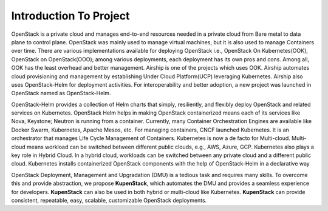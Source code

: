 Introduction To Project
***********************

OpenStack is a private cloud and manages end-to-end resources needed in a private cloud from Bare metal to data plane
to control plane. OpenStack was mainly used to manage virtual machines, but it is also used to manage Containers over
time. There are various implementations available for deploying OpenStack i.e., OpenStack On Kubernetes(OOK),
OpenStack on OpenStack(OOO); among various deployments, each deployment has its own pros and cons. Among all,
OOK has the least overhead and better management. Airship is one of the projects which uses OOK. Airship automates
cloud provisioning and management by establishing Under Cloud Platform(UCP) leveraging Kubernetes. Airship also
uses OpenStack-Helm for deployment activities. For interoperability and better adoption, a new project was launched in
OpenStack named as OpenStack-Helm.

OpenStack-Helm provides a collection of Helm charts that simply, resiliently, and flexibly deploy OpenStack 
and related services on Kubernetes. OpenStack Helm helps in making OpenStack containerized means each of its 
services like Nova, Keystone; Neutron is running from a container. Currently, many Container Orchestration 
Engines are available like Docker Swarm, Kubernetes, Apache Mesos, etc. For managing
containers, CNCF launched Kubernetes. It is an orchestrator that manages Life Cycle Management of Containers.
Kubernetes is now a de facto for Multi-cloud. Multi-cloud means workload can be switched between different public
clouds, e.g., AWS, Azure, GCP. Kubernetes also plays a key role in Hybrid Cloud. In a hybrid cloud, workloads can
be switched between any private cloud and a different public cloud. Kubernetes installs containerized OpenStack
components with the help of OpenStack-Helm in a declarative way

OpenStack Deployment, Management and Upgradation (DMU) is a tedious task and requires many skills. To overcome
this and provide abstraction, we propose **KupenStack**, which automates the DMU and provides a seamless experience
for developers. **KupenStack** can also be used in both hybrid or multi-cloud like Kubernetes. **KupenStack** can provide
consistent, repeatable, easy, scalable, customizable OpenStack deployments.

